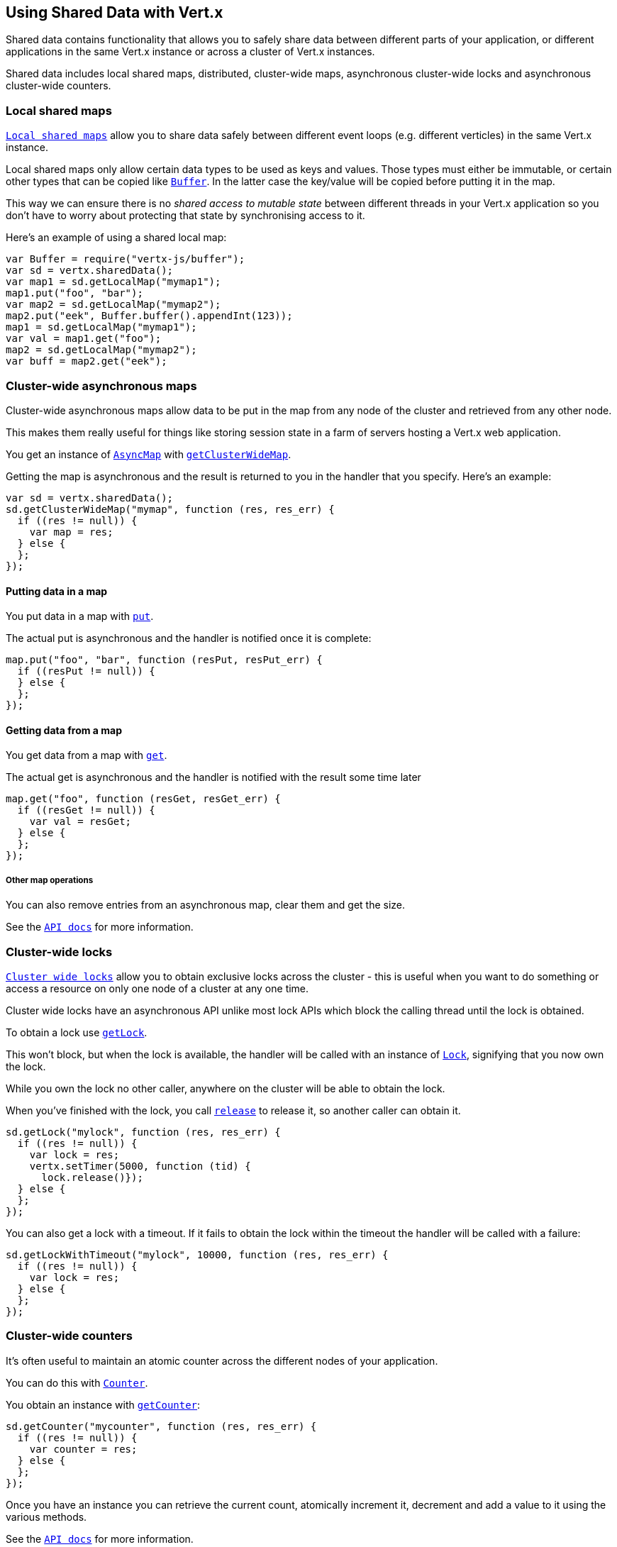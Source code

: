 == Using Shared Data with Vert.x

Shared data contains functionality that allows you to safely share data between different parts of your application,
or different applications in the same Vert.x instance or across a cluster of Vert.x instances.

Shared data includes local shared maps, distributed, cluster-wide maps, asynchronous cluster-wide locks and
asynchronous cluster-wide counters.

=== Local shared maps

link:jsdoc/loca_map-LocalMap.html[`Local shared maps`] allow you to share data safely between different event
loops (e.g. different verticles) in the same Vert.x instance.

Local shared maps only allow certain data types to be used as keys and values. Those types must either be immutable,
or certain other types that can be copied like link:jsdoc/buffer-Buffer.html[`Buffer`]. In the latter case the key/value
will be copied before putting it in the map.

This way we can ensure there is no _shared access to mutable state_ between different threads in your Vert.x application
so you don't have to worry about protecting that state by synchronising access to it.

Here's an example of using a shared local map:

[source,java]
----
var Buffer = require("vertx-js/buffer");
var sd = vertx.sharedData();
var map1 = sd.getLocalMap("mymap1");
map1.put("foo", "bar");
var map2 = sd.getLocalMap("mymap2");
map2.put("eek", Buffer.buffer().appendInt(123));
map1 = sd.getLocalMap("mymap1");
var val = map1.get("foo");
map2 = sd.getLocalMap("mymap2");
var buff = map2.get("eek");

----

=== Cluster-wide asynchronous maps

Cluster-wide asynchronous maps allow data to be put in the map from any node of the cluster and retrieved from any
other node.

This makes them really useful for things like storing session state in a farm of servers hosting a Vert.x web
application.

You get an instance of link:jsdoc/asyn_map-AsyncMap.html[`AsyncMap`] with
link:jsdoc/share_data-SharedData.html#getClusterWideMap[`getClusterWideMap`].

Getting the map is asynchronous and the result is returned to you in the handler that you specify. Here's an example:

[source,java]
----
var sd = vertx.sharedData();
sd.getClusterWideMap("mymap", function (res, res_err) {
  if ((res != null)) {
    var map = res;
  } else {
  };
});

----

==== Putting data in a map

You put data in a map with link:jsdoc/asyn_map-AsyncMap.html#put[`put`].

The actual put is asynchronous and the handler is notified once it is complete:

[source,java]
----
map.put("foo", "bar", function (resPut, resPut_err) {
  if ((resPut != null)) {
  } else {
  };
});

----

==== Getting data from a map

You get data from a map with link:jsdoc/asyn_map-AsyncMap.html#get[`get`].

The actual get is asynchronous and the handler is notified with the result some time later

[source,java]
----
map.get("foo", function (resGet, resGet_err) {
  if ((resGet != null)) {
    var val = resGet;
  } else {
  };
});

----

===== Other map operations

You can also remove entries from an asynchronous map, clear them and get the size.

See the link:jsdoc/asyn_map-AsyncMap.html[`API docs`] for more information.

=== Cluster-wide locks

link:jsdoc/lock-Lock.html[`Cluster wide locks`] allow you to obtain exclusive locks across the cluster -
this is useful when you want to do something or access a resource on only one node of a cluster at any one time.

Cluster wide locks have an asynchronous API unlike most lock APIs which block the calling thread until the lock
is obtained.

To obtain a lock use link:jsdoc/share_data-SharedData.html#getLock[`getLock`].

This won't block, but when the lock is available, the handler will be called with an instance of link:jsdoc/lock-Lock.html[`Lock`],
signifying that you now own the lock.

While you own the lock no other caller, anywhere on the cluster will be able to obtain the lock.

When you've finished with the lock, you call link:jsdoc/lock-Lock.html#release[`release`] to release it, so
another caller can obtain it.

[source,java]
----
sd.getLock("mylock", function (res, res_err) {
  if ((res != null)) {
    var lock = res;
    vertx.setTimer(5000, function (tid) {
      lock.release()});
  } else {
  };
});

----

You can also get a lock with a timeout. If it fails to obtain the lock within the timeout the handler will be called
with a failure:

[source,java]
----
sd.getLockWithTimeout("mylock", 10000, function (res, res_err) {
  if ((res != null)) {
    var lock = res;
  } else {
  };
});

----

=== Cluster-wide counters

It's often useful to maintain an atomic counter across the different nodes of your application.

You can do this with link:jsdoc/counter-Counter.html[`Counter`].

You obtain an instance with link:jsdoc/share_data-SharedData.html#getCounter[`getCounter`]:

[source,java]
----
sd.getCounter("mycounter", function (res, res_err) {
  if ((res != null)) {
    var counter = res;
  } else {
  };
});

----

Once you have an instance you can retrieve the current count, atomically increment it, decrement and add a value to
it using the various methods.

See the link:jsdoc/counter-Counter.html[`API docs`] for more information.